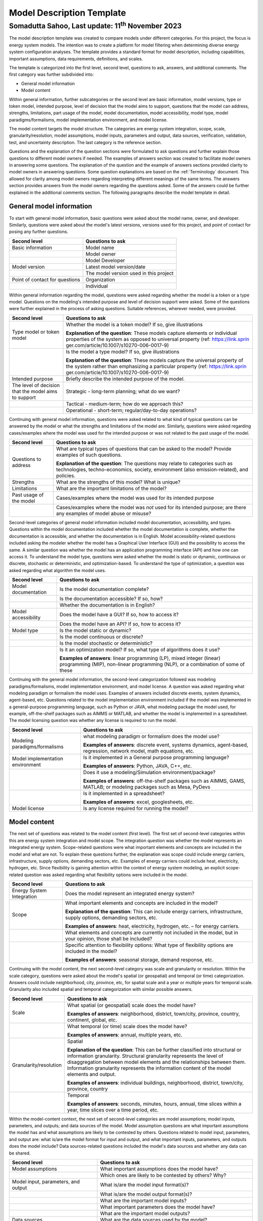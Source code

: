 ==========================
Model Description Template
==========================
---------------------------------------------------------
Somadutta Sahoo, Last update: 11\ :sup:`th` November 2023
---------------------------------------------------------


The model description template was created to compare models under
different categories. For this project, the focus is energy system
models. The intention was to create a platform for model filtering when
determining diverse energy system configuration analyses. The template
provides a standard format for model description, including
capabilities, important assumptions, data requirements, definitions, and
scales.

The template is categorized into the first level, second level,
questions to ask, answers, and additional comments. The first category
was further subdivided into:

-  General model information

-  Model content

Within general information, further subcategories or the second level
are basic information, model versions, type or token model, intended
purpose, level of decision that the model aims to support, questions
that the model can address, strengths, limitations, part usage of the
model, model documentation, model accessibility, model type, model
paradigms/formalisms, model implementation environment, and model
license.

The model content targets the model structure. The categories are energy
system integration, scope, scale, granularity/resolution, model
assumptions, model inputs, parameters and output, data sources,
verification, validation, test, and uncertainty description. The last
category is the reference section.

Questions and the explanation of the question sections were formulated
to ask questions and further explain those questions to different model
owners if needed. The examples of answers section was created to
facilitate model owners in answering some questions. The explanation of
the question and the example of answers sections provided clarity to
model owners in answering questions. Some question explanations are
based on the :ref:`Terminology\` document. This allowed for clarity
among model owners regarding interpreting different meanings of the same
terms. The answers section provides answers from the model owners
regarding the questions asked. Some of the answers could be further
explained in the additional comments section. The following paragraphs
describe the model template in detail.

General model information
=========================

To start with general model information, basic questions were asked
about the model name, owner, and developer. Similarly, questions were
asked about the model's latest versions, versions used for this project,
and point of contact for posing any further questions.

+-------------------------+--------------------------------------------+
| Second level            | Questions to ask                           |
+=========================+============================================+
| Basic information       | Model name                                 |
+-------------------------+--------------------------------------------+
|                         | Model owner                                |
+-------------------------+--------------------------------------------+
|                         | Model Developer                            |
+-------------------------+--------------------------------------------+
| Model version           | Latest model version/date                  |
+-------------------------+--------------------------------------------+
|                         | The model version used in this project     |
+-------------------------+--------------------------------------------+
| Point of contact for    | Organization                               |
| questions               |                                            |
+-------------------------+--------------------------------------------+
|                         | Individual                                 |
+-------------------------+--------------------------------------------+

Within general information regarding the model, questions were asked
regarding whether the model is a token or a type model. Questions on the
modeling's intended purpose and level of decision support were asked.
Some of the questions were further explained in the process of asking
questions. Suitable references, wherever needed, were provided.

+-------------------------+--------------------------------------------+
| Second level            | Questions to ask                           |
+=========================+============================================+
| Type model or token     | Whether the model is a token model? If so, |
| model                   | give illustrations                         |
|                         |                                            |
|                         | **Explanation of the question**: These     |
|                         | models capture elements or individual      |
|                         | properties of the system as opposed to     |
|                         | universal property (ref:                   |
|                         | https://link.sprin                         |
|                         | ger.com/article/10.1007/s10270-006-0017-9) |
+-------------------------+--------------------------------------------+
|                         | Is the model a type model? If so, give     |
|                         | illustrations                              |
|                         |                                            |
|                         | **Explanation of the question**: These     |
|                         | models capture the universal property of   |
|                         | the system rather than emphasizing a       |
|                         | particular property (ref:                  |
|                         | https://link.sprin                         |
|                         | ger.com/article/10.1007/s10270-006-0017-9) |
+-------------------------+--------------------------------------------+
| Intended purpose        | Briefly describe the intended purpose of   |
|                         | the model.                                 |
+-------------------------+--------------------------------------------+
| The level of decision   | Strategic - long-term planning; what do we |
| that the model aims to  | want?                                      |
| support                 |                                            |
+-------------------------+--------------------------------------------+
|                         | Tactical - medium-term; how do we approach |
|                         | this?                                      |
+-------------------------+--------------------------------------------+
|                         | Operational - short-term;                  |
|                         | regular/day-to-day operations?             |
+-------------------------+--------------------------------------------+

Continuing with general model information, questions were asked related
to what kind of typical questions can be answered by the model or what
the strengths and limitations of the model are. Similarly, questions
were asked regarding cases/examples where the model was used for the
intended purpose or was not related to the past usage of the model.

+-------------------------+--------------------------------------------+
| Second level            | Questions to ask                           |
+=========================+============================================+
| Questions to address    | What are typical types of questions that   |
|                         | can be asked to the model? Provide         |
|                         | examples of such questions.                |
|                         |                                            |
|                         | **Explanation of the question**: The       |
|                         | questions may relate to categories such as |
|                         | technologies, techno-economics, society,   |
|                         | environment (also emission-related), and   |
|                         | policies.                                  |
+-------------------------+--------------------------------------------+
| Strengths               | What are the strengths of this model? What |
|                         | is unique?                                 |
+-------------------------+--------------------------------------------+
| Limitations             | What are the important limitations of the  |
|                         | model?                                     |
+-------------------------+--------------------------------------------+
| Past usage of the model | Cases/examples where the model was used    |
|                         | for its intended purpose                   |
+-------------------------+--------------------------------------------+
|                         | Cases/examples where the model was *not*   |
|                         | used for its intended purpose; are there   |
|                         | any examples of model abuse or misuse?     |
+-------------------------+--------------------------------------------+

Second-level categories of general model information included model
documentation, accessibility, and types. Questions within the model
documentation included whether the model documentation is complete,
whether the documentation is accessible, and whether the documentation
is in English. Model accessibility-related questions included asking the
modeler whether the model has a Graphical User Interface (GUI) and the
possibility to access the same. A similar question was whether the model
has an application programming interface (API) and how one can access
it. To understand the model type, questions were asked whether the model
is static or dynamic, continuous or discrete, stochastic or
deterministic, and optimization-based. To understand the type of
optimization, a question was asked regarding what algorithm the model
uses.

+-------------------------+--------------------------------------------+
| Second level            | Questions to ask                           |
+=========================+============================================+
| Model documentation     | Is the model documentation complete?       |
+-------------------------+--------------------------------------------+
|                         | Is the documentation accessible? If so,    |
|                         | how?                                       |
+-------------------------+--------------------------------------------+
|                         | Whether the documentation is in English?   |
+-------------------------+--------------------------------------------+
| Model accessibility     | Does the model have a GUI? If so, how to   |
|                         | access it?                                 |
+-------------------------+--------------------------------------------+
|                         | Does the model have an API? If so, how to  |
|                         | access it?                                 |
+-------------------------+--------------------------------------------+
| Model type              | Is the model static or dynamic?            |
+-------------------------+--------------------------------------------+
|                         | Is the model continuous or discrete?       |
+-------------------------+--------------------------------------------+
|                         | Is the model stochastic or deterministic?  |
+-------------------------+--------------------------------------------+
|                         | Is it an optimization model? If so, what   |
|                         | type of algorithms does it use?            |
|                         |                                            |
|                         | **Examples of answers**: linear            |
|                         | programming (LP), mixed integer (linear)   |
|                         | programming (MIP), non-linear programming  |
|                         | (NLP), or a combination of some of these   |
+-------------------------+--------------------------------------------+

Continuing with the general model information, the second-level
categorization followed was modeling paradigms/formalisms, model
implementation environment, and model license. A question was asked
regarding what modeling paradigm or formalism the model uses. Examples
of answers included discrete events, system dynamics, agent-based, etc.
Questions related to the model implementation environment included if
the model was implemented in a general-purpose programming language,
such as Python or JAVA, what modeling package the model used, for
example, off-the-shelf packages such as AIMMS or MATLAB, and whether the
model is implemented in a spreadsheet. The model licensing question was
whether any license is required to run the model.

+-------------------------+--------------------------------------------+
| Second level            | Questions to ask                           |
+=========================+============================================+
| Modeling                | what modeling paradigm or formalism does   |
| paradigms/formalisms    | the model use?                             |
|                         |                                            |
|                         | **Examples of answers**: discrete event,   |
|                         | systems dynamics, agent-based, regression, |
|                         | network model, math equations, etc.        |
+-------------------------+--------------------------------------------+
| Model implementation    | Is it implemented in a General purpose     |
| environment             | programming language?                      |
|                         |                                            |
|                         | **Examples of answers**: Python, JAVA,     |
|                         | C++, etc.                                  |
+-------------------------+--------------------------------------------+
|                         | Does it use a modeling/Simulation          |
|                         | environment/package?                       |
|                         |                                            |
|                         | **Examples of answers**: off-the-shelf     |
|                         | packages such as AIMMS, GAMS, MATLAB; or   |
|                         | modeling packages such as Mesa, PyDevs     |
+-------------------------+--------------------------------------------+
|                         | Is it implemented in a spreadsheet?        |
|                         |                                            |
|                         | **Examples of answers**: excel,            |
|                         | googlesheets, etc.                         |
+-------------------------+--------------------------------------------+
| Model license           | Is any license required for running the    |
|                         | model?                                     |
+-------------------------+--------------------------------------------+

Model content
=============

The next set of questions was related to the model content (first
level). The first set of second-level categories within this are energy
system integration and model scope. The integration question was whether
the model represents an integrated energy system. Scope-related
questions were what important elements and concepts are included in the
model and what are not. To explain these questions further, the
explanation was scope could include energy carriers, infrastructure,
supply options, demanding sectors, etc. Examples of energy carriers
could include heat, electricity, hydrogen, etc. Since flexibility is
gaining attention within the context of energy system modeling, an
explicit scope-related question was asked regarding what flexibility
options were included in the model.

+-------------------------+--------------------------------------------+
| Second level            | Questions to ask                           |
+=========================+============================================+
| Energy System           | Does the model represent an integrated     |
| Integration             | energy system?                             |
+-------------------------+--------------------------------------------+
| Scope                   | What important elements and concepts are   |
|                         | included in the model?                     |
|                         |                                            |
|                         | **Explanation of the question**: This can  |
|                         | include energy carriers, infrastructure,   |
|                         | supply options, demanding sectors, etc.    |
|                         |                                            |
|                         | **Examples of answers**: heat,             |
|                         | electricity, hydrogen, etc. – for energy   |
|                         | carriers.                                  |
+-------------------------+--------------------------------------------+
|                         | What elements and concepts are currently   |
|                         | not included in the model, but in your     |
|                         | opinion, those shall be included?          |
+-------------------------+--------------------------------------------+
|                         | Specific attention to flexibility options: |
|                         | What type of flexibility options are       |
|                         | included in the model?                     |
|                         |                                            |
|                         | **Examples of answers**: seasonal storage, |
|                         | demand response, etc.                      |
+-------------------------+--------------------------------------------+

Continuing with the model content, the next second-level category was
scale and granularity or resolution. Within the scale category,
questions were asked about the model's spatial (or geospatial) and
temporal (or time) categorization. Answers could include neighborhood,
city, province, etc, for spatial scale and a year or multiple years for
temporal scale. Granularity also included spatial and temporal
categorization with similar possible answers.

+-------------------------+--------------------------------------------+
| Second level            | Questions to ask                           |
+=========================+============================================+
| Scale                   | What spatial (or geospatial) scale does    |
|                         | the model have?                            |
|                         |                                            |
|                         | **Examples of answers**: neighborhood,     |
|                         | district, town/city, province, country,    |
|                         | continent, global, etc.                    |
+-------------------------+--------------------------------------------+
|                         | What temporal (or time) scale does the     |
|                         | model have?                                |
|                         |                                            |
|                         | **Examples of answers**: annual, multiple  |
|                         | years, etc.                                |
+-------------------------+--------------------------------------------+
| Granularity/resolution  | Spatial                                    |
|                         |                                            |
|                         | **Explanation of the question**: This can  |
|                         | be further classified into structural or   |
|                         | information granularity. Structural        |
|                         | granularity represents the level of        |
|                         | disaggregation between model elements and  |
|                         | the relationships between them.            |
|                         | Information granularity represents the     |
|                         | information content of the model elements  |
|                         | and output.                                |
|                         |                                            |
|                         | **Examples of answers**: individual        |
|                         | buildings, neighborhood, district,         |
|                         | town/city, province, country               |
+-------------------------+--------------------------------------------+
|                         | Temporal                                   |
|                         |                                            |
|                         | **Examples of answers**: seconds, minutes, |
|                         | hours, annual, time slices within a year,  |
|                         | time slices over a time period, etc.       |
+-------------------------+--------------------------------------------+

Within the model-content context, the next set of second-level
categories are model assumptions; model inputs, parameters, and outputs;
and data sources of the model. Model assumption questions are what
important assumptions the model has and what assumptions are likely to
be contested by others. Questions related to model input, parameters,
and output are: what is/are the model format for input and output, and
what important inputs, parameters, and outputs does the model include?
Data sources-related questions included the model's data sources and
whether any data can be shared.

+-------------------------+--------------------------------------------+
| Second level            | Questions to ask                           |
+=========================+============================================+
| Model assumptions       | What important assumptions does the model  |
|                         | have?                                      |
+-------------------------+--------------------------------------------+
|                         | Which ones are likely to be contested by   |
|                         | others? Why?                               |
+-------------------------+--------------------------------------------+
| Model input,            | What is/are the model input format(s)?     |
| parameters, and output  |                                            |
+-------------------------+--------------------------------------------+
|                         | What is/are the model output format(s)?    |
+-------------------------+--------------------------------------------+
|                         | What are the important model inputs?       |
+-------------------------+--------------------------------------------+
|                         | What important parameters does the model   |
|                         | have?                                      |
+-------------------------+--------------------------------------------+
|                         | What are the important model outputs?      |
+-------------------------+--------------------------------------------+
| Data sources            | What are the data sources used by the      |
|                         | model?                                     |
+-------------------------+--------------------------------------------+
|                         | Any data that can be shared? If so, what   |
|                         | and how to access them?                    |
+-------------------------+--------------------------------------------+

The next second-level categories within the model content are
verification, validation, and test and uncertainty descriptions. Within
the first category, questions included what the test coverage of the
model is, what is verified, validated, and tested within the model, and
what methods are deployed for model verification, validation, and
testing. Examples of answers related to the test coverage are direct
structure tests, parameter confirmation, structural boundary adequacy,
etc. Examples of testing and validation methods include Monte Carlo
simulations. Questions related to uncertainty descriptions were
simplistic, for example, what could modelers comment on the
uncertainties associated with model parameters, inputs, and structure?

+-------------------------+--------------------------------------------+
| Second level            | Questions to ask                           |
+=========================+============================================+
| Verification,           | Can you comment on the test coverage of    |
| validation, and test    | the model?                                 |
|                         |                                            |
|                         | **Explanation of the question**: The test  |
|                         | could be on structure, behavior, policy    |
|                         | implications, etc.                         |
|                         |                                            |
|                         | **Examples of answers**: direct structure  |
|                         | tests, parameter confirmation, extreme     |
|                         | conditions, structural boundary adequacy,  |
|                         | unit checks, sensitivity tests,            |
|                         | reproduction/prediction tests, etc.        |
+-------------------------+--------------------------------------------+
|                         | What are being verified, validated, or     |
|                         | tested in the model, if any?               |
|                         |                                            |
|                         | **Explanation of the question**: What type |
|                         | of methods are employed? It could be       |
|                         | qualitative, quantitative, etc.            |
|                         |                                            |
|                         | **Examples of answers**: expert opinion,   |
|                         | contemporary literature review, running    |
|                         | the same model under different scenarios,  |
|                         | etc.                                       |
+-------------------------+--------------------------------------------+
|                         | What methods are used for model            |
|                         | verification, validation, and testing, if  |
|                         | any?                                       |
|                         |                                            |
|                         | **Explanation of the question**: Are there |
|                         | any inbuilt tools, such as Monte Carlo, or |
|                         | ways to perform sensitivity analyses on    |
|                         | model inputs?                              |
+-------------------------+--------------------------------------------+
| Uncertainty             | Can you comment on the uncertainty in      |
| descriptions            | model parameters?                          |
+-------------------------+--------------------------------------------+
|                         | Can you comment on the uncertainty in      |
|                         | model input?                               |
+-------------------------+--------------------------------------------+
|                         | Can you comment on the uncertainty in the  |
|                         | model structure?                           |
+-------------------------+--------------------------------------------+

The references related to the model could be description or
application-related.
